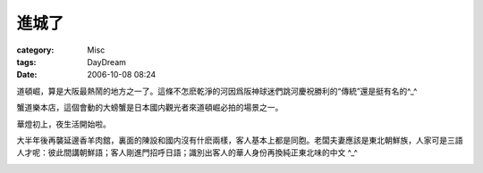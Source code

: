 ######
進城了
######
:category: Misc
:tags: DayDream
:date: 2006-10-08 08:24



道頓崛，算是大阪最熱鬧的地方之一了。這條不怎麽乾淨的河因爲阪神球迷們跳河慶祝勝利的“傳統”還是挺有名的^_^

蟹道樂本店，這個會動的大螃蟹是日本國内觀光者來道頓崛必拍的場景之一。

.. image:: {filename}/images/blogimages/2006/道頓崛20061007.JPG
   :align: center

華燈初上，夜生活開始啦。

.. image:: {filename}/images/blogimages/2006/道頓崛20061007-2.JPG
   :align: center


大半年後再襲延邊香羊肉舘，裏面的陳設和國内沒有什麽兩樣，客人基本上都是同胞。老闆夫妻應該是東北朝鮮族，人家可是三語人才呢：彼此間講朝鮮語；客人剛進門招呼日語；識別出客人的華人身份再換純正東北味的中文 ^_^

.. image:: {filename}/images/blogimages/2006/延邊香20061007.JPG
   :align: center


